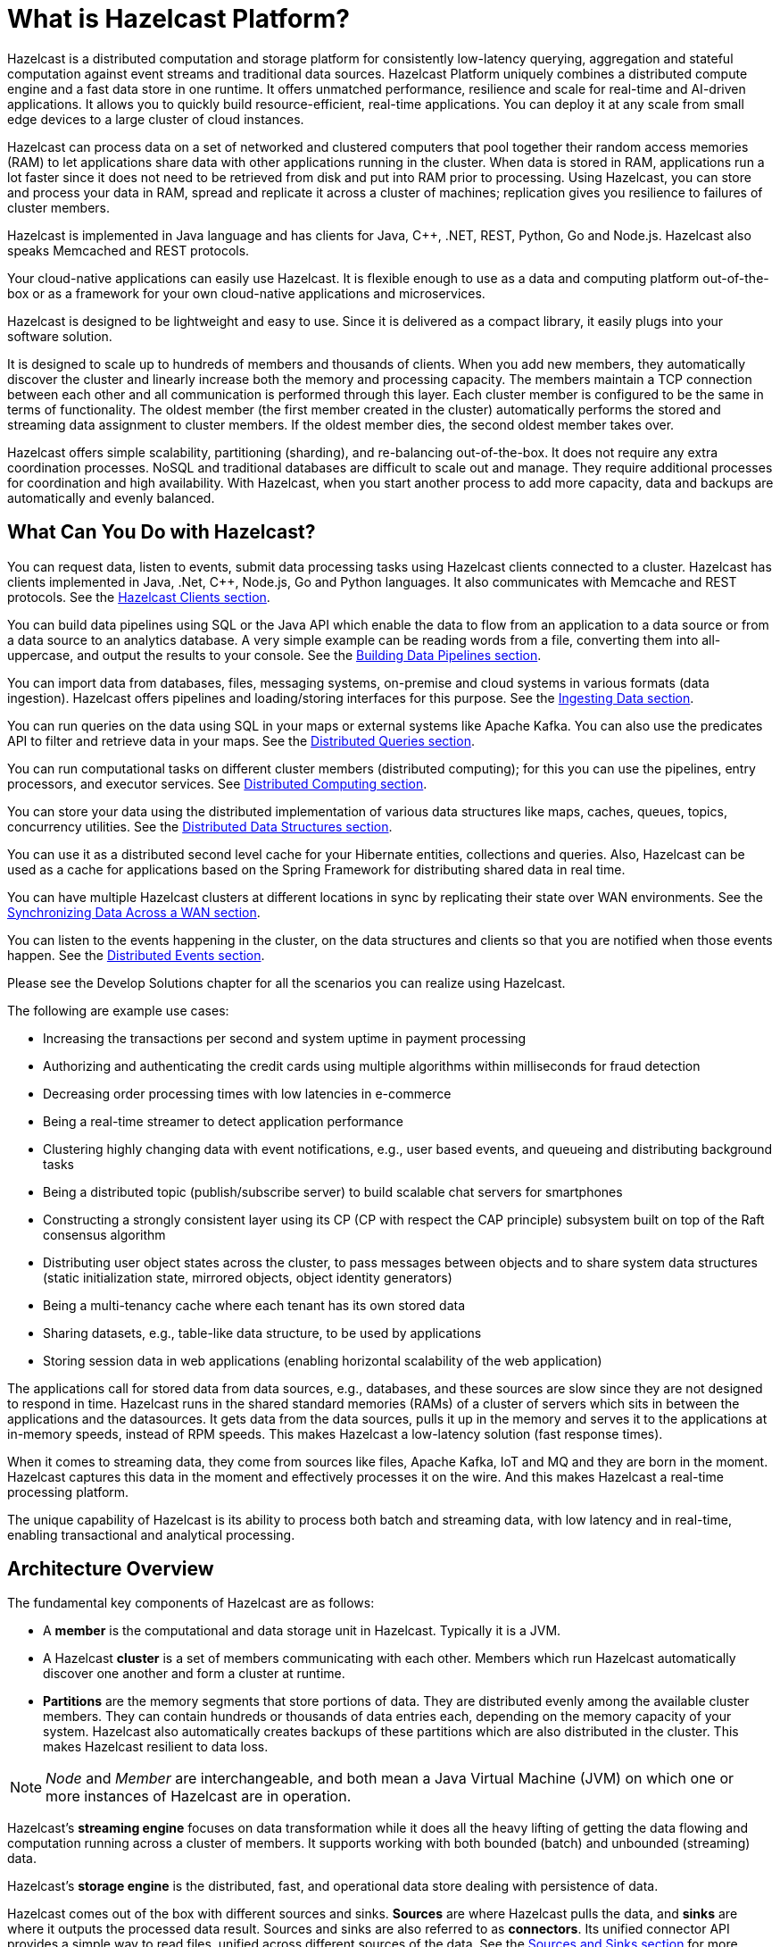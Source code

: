 = What is Hazelcast Platform?
:!page-pagination:
:description: Hazelcast Platform uniquely combines a distributed compute engine and a fast data store in one runtime. It offers unmatched performance, resilience and scale for real-time and AI-driven applications.

Hazelcast is a distributed computation and storage platform for consistently
low-latency querying, aggregation and stateful computation against event
streams and traditional data sources. {description} It allows you to quickly build
resource-efficient, real-time applications. You can deploy it at any scale
from small edge devices to a large cluster of cloud instances.

Hazelcast can process data on a set of networked and
clustered computers that pool together their random access memories (RAM) to let
applications share data with other applications running in the cluster. When data
is stored in RAM, applications run a lot faster since it does not need to be
retrieved from disk and put into RAM prior to processing. Using Hazelcast,
you can store and process your data in RAM, spread and replicate it across a cluster of
machines; replication gives you resilience to failures of cluster members.

Hazelcast is implemented in Java language and has clients for Java, C++, .NET, REST, Python,
Go and Node.js. Hazelcast also speaks Memcached and REST protocols.

Your cloud-native applications can easily use Hazelcast.
It is flexible enough to use as a data and computing platform out-of-the-box
or as a framework for your own cloud-native applications and microservices.

Hazelcast is designed to be lightweight and easy to use. Since it
is delivered as a compact library, it easily
plugs into your software solution.

It is designed to scale up to hundreds of members and thousands of clients.
When you add new members, they automatically discover the cluster
and linearly increase both the memory and
processing capacity. The members maintain a TCP connection between
each other and all communication is performed through
this layer. Each cluster member is configured to be the same in terms
of functionality. The oldest member (the first member created
in the cluster) automatically performs the stored and streaming data assignment to cluster members.
If the oldest member dies, the second oldest member takes over.

Hazelcast offers simple scalability, partitioning (sharding), and re-balancing
out-of-the-box. It does not require any extra coordination processes. NoSQL and
traditional databases are difficult to scale out and manage. They require additional
processes for coordination and high availability. With Hazelcast, when you start
another process to add more capacity, data and backups are automatically and evenly balanced.

== What Can You Do with Hazelcast?

You can request data, listen to events, submit data processing tasks using
Hazelcast clients connected to a cluster. Hazelcast has clients implemented in Java,
.Net, C++, Node.js, Go and Python languages. It also communicates with Memcache and
REST protocols. See the xref:clients:hazelcast-clients.adoc[Hazelcast Clients section].

You can build data pipelines using SQL or the Java API which enable the data to
flow from an application to a data source or from a data source to an analytics database.
A very simple example can be reading words from a file, converting them into all-uppercase,
and output the results to your console. See the xref:pipelines:overview.adoc[Building Data Pipelines section].

You can import data from databases, files, messaging systems, on-premise and cloud systems
in various formats (data ingestion). Hazelcast offers pipelines and loading/storing interfaces for
this purpose. See the xref:ingest:overview.adoc[Ingesting Data section].

You can run queries on the data using SQL in your maps or external systems like Apache Kafka. You can also use
the predicates API to filter and retrieve data in your maps. See the xref:query:overview.adoc[Distributed Queries section].

You can run computational tasks on different cluster members (distributed computing);
for this you can use the pipelines, entry processors, and executor services.
See xref:computing:distributed-computing.adoc[Distributed Computing section].

You can store your data using the distributed implementation of various
data structures like maps, caches, queues, topics, concurrency utilities.
See the xref:data-structures:distributed-data-structures.adoc[Distributed Data Structures section].

You can use it as a distributed second level cache for your Hibernate entities, collections and queries.
Also, Hazelcast can be used as a cache for applications based on the Spring Framework for distributing
shared data in real time.

You can have multiple Hazelcast clusters at different locations in sync
by replicating their state over WAN environments. See the xref:wan:wan.adoc[Synchronizing Data Across a WAN section].

You can listen to the events happening in the cluster, on the data structures and clients so that
you are notified when those events happen. See the xref:events:distributed-events.adoc[Distributed Events section].

Please see the Develop Solutions chapter for all the scenarios you can realize using Hazelcast.

The following are example use cases:

* Increasing the transactions per second and system uptime in payment processing
* Authorizing and authenticating the credit cards using multiple algorithms within milliseconds for fraud detection
* Decreasing order processing times with low latencies in e-commerce
* Being a real-time streamer to detect application performance
* Clustering highly changing data with event notifications, e.g., user based events, and
queueing and distributing background tasks
* Being a distributed topic (publish/subscribe server) to build scalable chat servers for smartphones
* Constructing a strongly consistent layer using its CP
(CP with respect the CAP principle) subsystem built on top of the Raft consensus algorithm
* Distributing user object states across the cluster, to pass messages between objects
and to share system data structures (static initialization state, mirrored objects, object
identity generators)
* Being a multi-tenancy cache where each tenant has its own stored data
* Sharing datasets, e.g., table-like data structure, to be used by applications
* Storing session data in web applications (enabling horizontal scalability of the web application)

The applications call for stored data from data sources, e.g., databases, and these sources
are slow since they are not designed to respond in time. Hazelcast runs in the shared
standard memories (RAMs) of a cluster of servers which sits in between the applications and the datasources.
It gets data from the data sources, pulls it up in the memory and serves it to
the applications at in-memory speeds, instead of RPM speeds. This makes Hazelcast
a low-latency solution (fast response times).

When it comes to streaming data, they come from sources like files, Apache Kafka, IoT and MQ
and they are born in the moment. Hazelcast captures this data in the moment and effectively
processes it on the wire. And this makes Hazelcast a real-time processing platform.

The unique capability of Hazelcast is its ability to process both batch and streaming data,
with low latency and in real-time, enabling transactional and analytical processing.

== Architecture Overview

The fundamental key components of Hazelcast are as follows:

* A *member* is the computational and data storage unit in Hazelcast. Typically
it is a JVM.
* A Hazelcast *cluster* is a set of members communicating with each other. Members which run Hazelcast
automatically discover one another and form a cluster at runtime.
* *Partitions* are the memory segments that store portions of data. They are distributed evenly
among the available cluster members. They can contain hundreds or thousands of data entries each,
depending on the memory capacity of your system. Hazelcast also automatically creates backups of these partitions
which are also distributed in the cluster. This makes Hazelcast resilient to data loss.

NOTE: _Node_ and _Member_ are interchangeable, and both mean a Java Virtual Machine (JVM) on which one or more instances of Hazelcast are in operation.

Hazelcast's *streaming engine* focuses on data transformation while it does all the heavy
lifting of getting the data flowing and computation running across a cluster of members.
It supports working with both bounded (batch) and unbounded (streaming) data.

Hazelcast's *storage engine* is the distributed, fast, and operational data store dealing with
persistence of data.

Hazelcast comes out of the box with different sources and sinks. *Sources* are where Hazelcast
pulls the data, and *sinks* are where it outputs the processed data result. Sources and sinks
are also referred to as *connectors*. Its unified connector API provides a simple way to read files,
unified across different sources of the data. See the xref:pipelines:sources-sinks.adoc[Sources and Sinks section]
for more information about the unified connector API and the supported sources and sinks.


